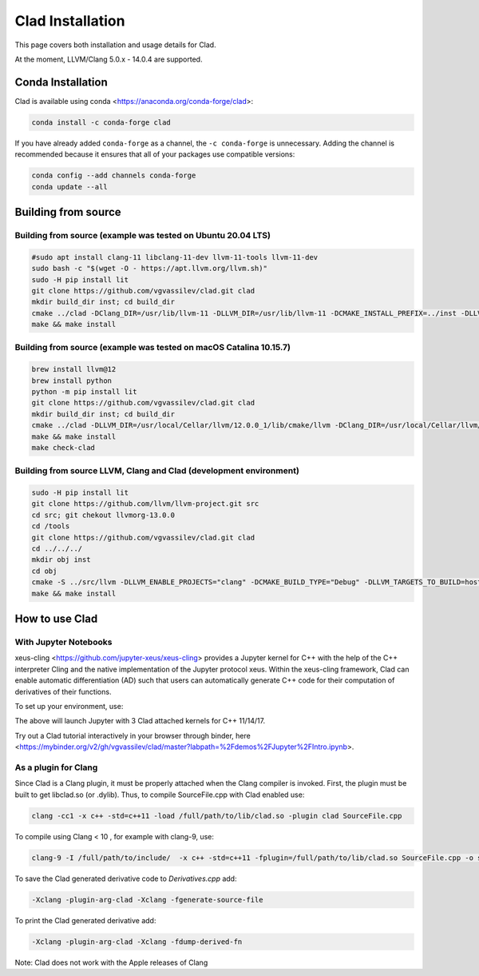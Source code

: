 Clad Installation
******************

This page covers both installation and usage details for Clad.

At the moment, LLVM/Clang 5.0.x - 14.0.4 are supported.

Conda Installation
====================

Clad is available using conda <https://anaconda.org/conda-forge/clad>:

.. code-block:: bash

  conda install -c conda-forge clad


If you have already added ``conda-forge`` as a channel, the ``-c conda-forge`` is unnecessary. Adding the channel is recommended because it ensures that all of your packages use compatible versions:

.. code-block:: bash

  conda config --add channels conda-forge
  conda update --all


Building from source
======================

Building from source (example was tested on Ubuntu 20.04 LTS)
-----------------------------------------------------------------------------------

.. code-block:: bash

  #sudo apt install clang-11 libclang-11-dev llvm-11-tools llvm-11-dev
  sudo bash -c "$(wget -O - https://apt.llvm.org/llvm.sh)"
  sudo -H pip install lit
  git clone https://github.com/vgvassilev/clad.git clad
  mkdir build_dir inst; cd build_dir
  cmake ../clad -DClang_DIR=/usr/lib/llvm-11 -DLLVM_DIR=/usr/lib/llvm-11 -DCMAKE_INSTALL_PREFIX=../inst -DLLVM_EXTERNAL_LIT="``which lit``"
  make && make install
  
Building from source (example was tested on macOS Catalina 10.15.7)
--------------------------------------------------------------------

.. code-block:: bash

  brew install llvm@12
  brew install python
  python -m pip install lit
  git clone https://github.com/vgvassilev/clad.git clad
  mkdir build_dir inst; cd build_dir
  cmake ../clad -DLLVM_DIR=/usr/local/Cellar/llvm/12.0.0_1/lib/cmake/llvm -DClang_DIR=/usr/local/Cellar/llvm/12.0.0_1/lib/cmake/clang -DCMAKE_INSTALL_PREFIX=../inst -DLLVM_EXTERNAL_LIT="``which lit``"
  make && make install
  make check-clad
  
Building from source LLVM, Clang and Clad (development environment)
--------------------------------------------------------------------

.. code-block:: bash

  sudo -H pip install lit
  git clone https://github.com/llvm/llvm-project.git src
  cd src; git chekout llvmorg-13.0.0
  cd /tools
  git clone https://github.com/vgvassilev/clad.git clad
  cd ../../../
  mkdir obj inst
  cd obj
  cmake -S ../src/llvm -DLLVM_ENABLE_PROJECTS="clang" -DCMAKE_BUILD_TYPE="Debug" -DLLVM_TARGETS_TO_BUILD=host -DCMAKE_INSTALL_PREFIX=../inst 
  make && make install

How to use Clad
=================

With Jupyter Notebooks
------------------------

xeus-cling <https://github.com/jupyter-xeus/xeus-cling> provides a Jupyter kernel for C++ with the help of the C++ interpreter Cling and the native implementation of the Jupyter protocol xeus. Within the xeus-cling framework, Clad can enable automatic differentiation (AD) such that users can automatically generate C++ code for their computation of derivatives of their functions.

To set up your environment, use:

.. code-block:: bash
  mamba create -n xeus-clad -c conda-forge clad xeus-cling jupyterlab
  conda activate xeus-clad
  jupyter notebook

The above will launch Jupyter with 3 Clad attached kernels for C++ 11/14/17.

Try out a Clad tutorial interactively in your browser through binder, here <https://mybinder.org/v2/gh/vgvassilev/clad/master?labpath=%2Fdemos%2FJupyter%2FIntro.ipynb>. 

As a plugin for Clang
-----------------------

Since Clad is a Clang plugin, it must be properly attached when the Clang compiler is invoked. First, the plugin must be built to get libclad.so (or .dylib). Thus, to compile SourceFile.cpp with Clad enabled use:

.. code-block:: bash

  clang -cc1 -x c++ -std=c++11 -load /full/path/to/lib/clad.so -plugin clad SourceFile.cpp

To compile using Clang < 10 , for example with clang-9, use:

.. code-block:: bash

  clang-9 -I /full/path/to/include/  -x c++ -std=c++11 -fplugin=/full/path/to/lib/clad.so SourceFile.cpp -o sourcefile -lstdc++ -lm

To save the Clad generated derivative code to `Derivatives.cpp` add:

.. code-block:: bash

  -Xclang -plugin-arg-clad -Xclang -fgenerate-source-file

To print the Clad generated derivative add:

.. code-block:: bash

  -Xclang -plugin-arg-clad -Xclang -fdump-derived-fn


Note: Clad does not work with the Apple releases of Clang
